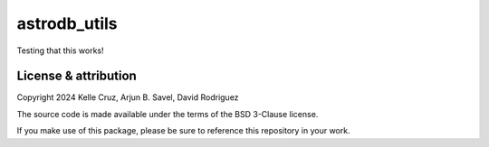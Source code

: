 astrodb_utils
==================================

Testing that this works!

License & attribution
---------------------

Copyright 2024 Kelle Cruz, Arjun B. Savel, David Rodriguez

The source code is made available under the terms of the BSD 3-Clause license.

If you make use of this package, please be sure to reference this repository in your work.